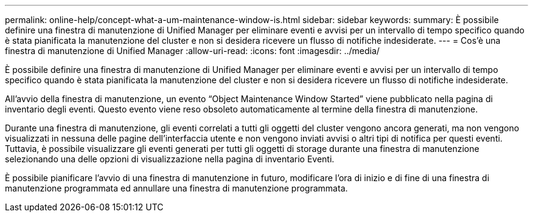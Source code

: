 ---
permalink: online-help/concept-what-a-um-maintenance-window-is.html 
sidebar: sidebar 
keywords:  
summary: È possibile definire una finestra di manutenzione di Unified Manager per eliminare eventi e avvisi per un intervallo di tempo specifico quando è stata pianificata la manutenzione del cluster e non si desidera ricevere un flusso di notifiche indesiderate. 
---
= Cos'è una finestra di manutenzione di Unified Manager
:allow-uri-read: 
:icons: font
:imagesdir: ../media/


[role="lead"]
È possibile definire una finestra di manutenzione di Unified Manager per eliminare eventi e avvisi per un intervallo di tempo specifico quando è stata pianificata la manutenzione del cluster e non si desidera ricevere un flusso di notifiche indesiderate.

All'avvio della finestra di manutenzione, un evento "`Object Maintenance Window Started`" viene pubblicato nella pagina di inventario degli eventi. Questo evento viene reso obsoleto automaticamente al termine della finestra di manutenzione.

Durante una finestra di manutenzione, gli eventi correlati a tutti gli oggetti del cluster vengono ancora generati, ma non vengono visualizzati in nessuna delle pagine dell'interfaccia utente e non vengono inviati avvisi o altri tipi di notifica per questi eventi. Tuttavia, è possibile visualizzare gli eventi generati per tutti gli oggetti di storage durante una finestra di manutenzione selezionando una delle opzioni di visualizzazione nella pagina di inventario Eventi.

È possibile pianificare l'avvio di una finestra di manutenzione in futuro, modificare l'ora di inizio e di fine di una finestra di manutenzione programmata ed annullare una finestra di manutenzione programmata.

